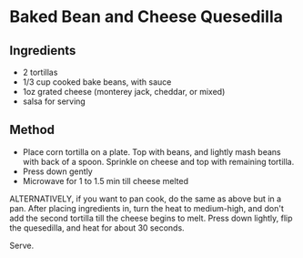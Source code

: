 * Baked Bean and Cheese Quesedilla

** Ingredients

- 2 tortillas
- 1/3 cup cooked bake beans, with sauce
- 1oz grated cheese (monterey jack, cheddar, or mixed)
- salsa for serving

** Method

- Place corn tortilla on a plate. Top with beans, and lightly mash beans
  with back of a spoon. Sprinkle on cheese and top with remaining
  tortilla.
- Press down gently
- Microwave for 1 to 1.5 min till cheese melted

ALTERNATIVELY, if you want to pan cook, do the same as above but in a
pan. After placing ingredients in, turn the heat to medium-high, and
don't add the second tortilla till the cheese begins to melt. Press down
lightly, flip the quesedilla, and heat for about 30 seconds.

Serve.
